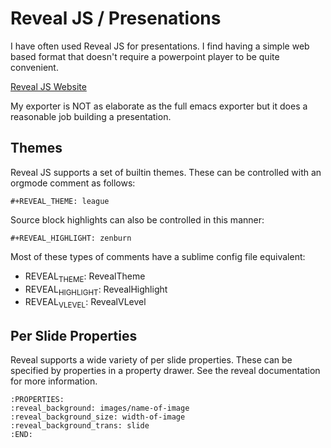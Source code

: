 * Reveal JS / Presenations
  I have often used Reveal JS for presentations.
  I find having a simple web based format that doesn't require a powerpoint player to be quite convenient. 

  [[https://revealjs.com/][Reveal JS Website]]

  My exporter is NOT as elaborate as the full emacs exporter
  but it does a reasonable job building a presentation.


  [[file:images/orgrevealjs.gif]] 

** Themes
   Reveal JS supports a set of builtin themes. These can be controlled with an orgmode comment as follows:

   #+BEGIN_EXAMPLE 
     #+REVEAL_THEME: league  
   #+END_EXAMPLE 

  Source block highlights can also be controlled in this manner:
   #+BEGIN_EXAMPLE
     #+REVEAL_HIGHLIGHT: zenburn   
   #+END_EXAMPLE  

   Most of these types of comments have a sublime config file equivalent:
   - REVEAL_THEME: RevealTheme
   - REVEAL_HIGHLIGHT: RevealHighlight 
   - REVEAL_VLEVEL: RevealVLevel

** Per Slide Properties
   Reveal supports a wide variety of per slide properties. These can be specified by properties
   in a property drawer. See the reveal documentation for more information.

   #+BEGIN_EXAMPLE
   	:PROPERTIES:
	:reveal_background: images/name-of-image
	:reveal_background_size: width-of-image
	:reveal_background_trans: slide
	:END:   
   #+END_EXAMPLE 
   